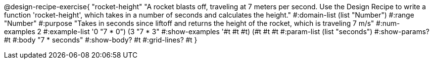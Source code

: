 @design-recipe-exercise{ "rocket-height" "A rocket blasts off, traveling at 7 meters per second. Use the Design Recipe to write a function 'rocket-height', which takes in a number of seconds and calculates the height." 
  #:domain-list (list "Number") 
  #:range "Number" 
  #:purpose "Takes in seconds since liftoff and returns the height of the rocket, which is traveling 7 m/s" 
  #:num-examples 2
  #:example-list '((0 "7 * 0")
                   (3 "7 * 3")) 
  #:show-examples '((#t #t #t) (#t #t #t))
  #:param-list (list "seconds")
  #:show-params? #t 
  #:body "7 * seconds"
  #:show-body? #t #:grid-lines? #t }